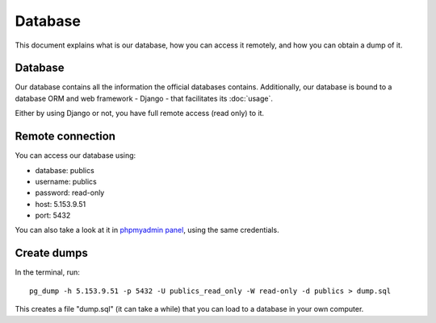 Database
========

This document explains what is our database, how you can access it remotely,
and how you can obtain a dump of it.

Database
--------

.. _`official database`: http://www.base.gov.pt/base2

Our database contains all the information the official databases contains. Additionally, our database is bound
to a database ORM and web framework - Django - that facilitates its :doc:`usage`.

Either by using Django or not, you have full remote access (read only) to it.

Remote connection
-----------------

You can access our database using:

- database: publics
- username: publics
- password: read-only
- host: 5.153.9.51
- port: 5432

.. _`phpmyadmin panel`: https://web306.webfaction.com/static/phpMyAdmin

You can also take a look at it in `phpmyadmin panel`_, using the same credentials.

Create dumps
------------

In the terminal, run::

    pg_dump -h 5.153.9.51 -p 5432 -U publics_read_only -W read-only -d publics > dump.sql

This creates a file "dump.sql" (it can take a while) that you can load to a database in your own computer.

